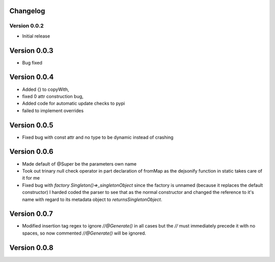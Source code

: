 =========
Changelog
=========
Version 0.0.2
===========
- Initial release
===========
Version 0.0.3
===========
- Bug fixed
===========
Version 0.0.4
===========
- Added {} to copyWith,
- fixed 0 attr construction bug,
- Added code for automatic update checks to pypi
- failed to implement overrides
============
Version 0.0.5
============
- Fixed bug with const attr and no type to be dynamic instead of crashing
============
Version 0.0.6
============
- Made default of @Super be the parameters own name
- Took out trinary null check operator in part declaration of fromMap as the dejsonify function in
  static takes care of it for me
- Fixed bug with `factory Singleton()=>_singletonObject` since the factory is unnamed (because it replaces
  the default constructor) I harded coded the parser to see that as the normal constructor and changed the
  reference to it's name with regard to its metadata object to `returnsSingletonObject`.
============
Version 0.0.7
============
- Modified insertion tag regex to ignore `//@Generate()` in all cases but the `//` must immediately precede
  it with no spaces, so now commented `//@Generate()` will be ignored.

============
Version 0.0.8
============